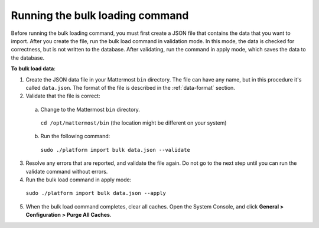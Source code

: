 .. _bulk-loading-data:

Running the bulk loading command
================================

Before running the bulk loading command, you must first create a JSON file that contains the data that you want to import. After you create the file, run the bulk load command in validation mode. In this mode, the data is checked for correctness, but is not written to the database. After validating, run the command in apply mode, which saves the data to the database.

**To bulk load data**:

1. Create the JSON data file in your Mattermost ``bin`` directory. The file can have any name, but in this procedure it's called ``data.json``. The format of the file is described in the :ref:`data-format` section.
2. Validate that the file is correct:

  a. Change to the Mattermost ``bin`` directory.

    ``cd /opt/mattermost/bin`` (the location might be different on your system)

  b. Run the following command:

    ``sudo ./platform import bulk data.json --validate``

3. Resolve any errors that are reported, and validate the file again. Do not go to the next step until you can run the validate command without errors.

4. Run the bulk load command in apply mode:

  ``sudo ./platform import bulk data.json --apply``

5. When the bulk load command completes, clear all caches. Open the System Console, and click **General > Configuration > Purge All Caches**.
